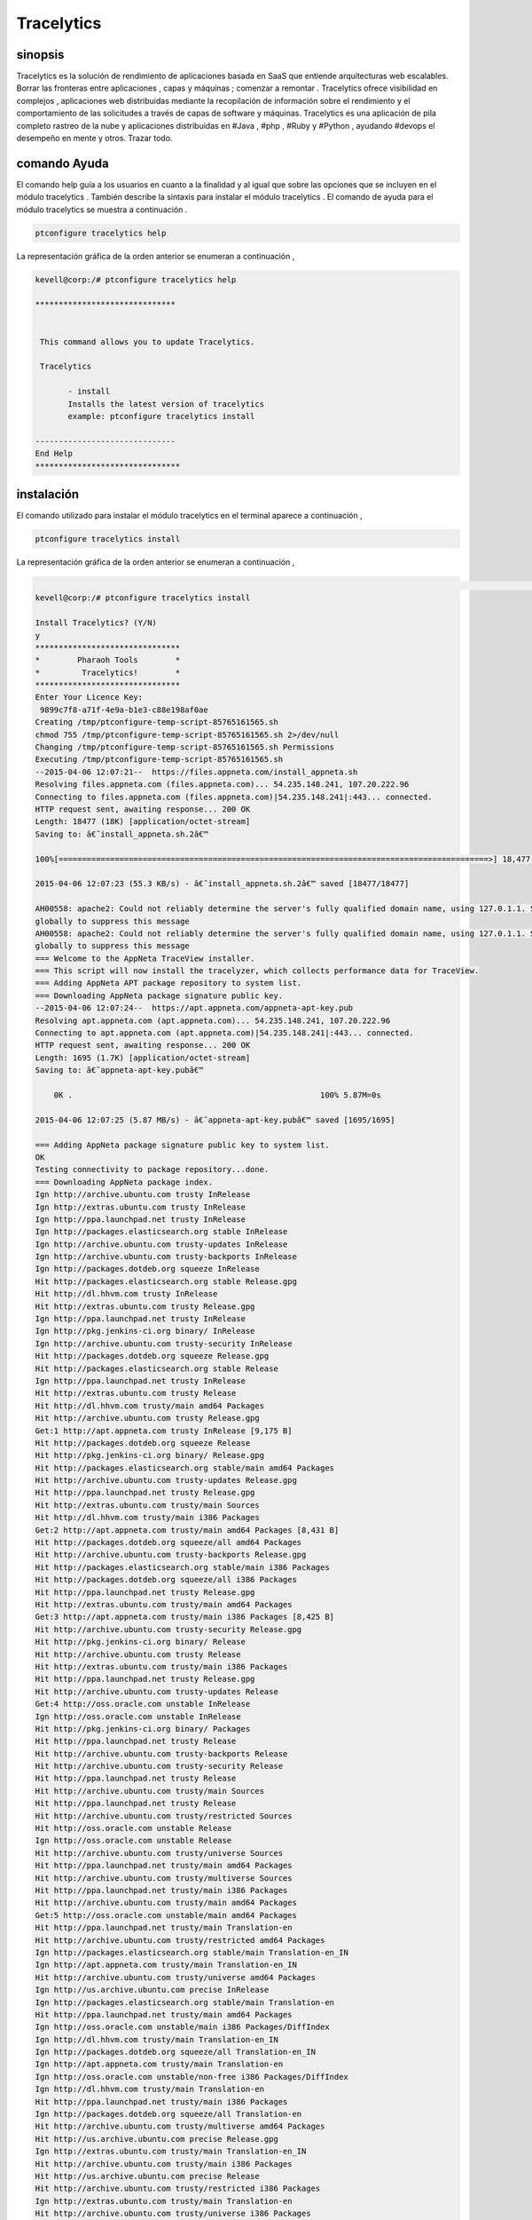 ==============
Tracelytics
==============


sinopsis
-------------

Tracelytics es la solución de rendimiento de aplicaciones basada en SaaS que entiende arquitecturas web escalables. Borrar las fronteras entre aplicaciones , capas y máquinas ; comenzar a remontar . Tracelytics ofrece visibilidad en complejos , aplicaciones web distribuidas mediante la recopilación de información sobre el rendimiento y el comportamiento de las solicitudes a través de capas de software y máquinas. Tracelytics es una aplicación de pila completo rastreo de la nube y aplicaciones distribuidas en #Java , #php , #Ruby y #Python , ayudando #devops el desempeño en mente y otros. Trazar todo.


comando Ayuda
----------------

El comando help guía a los usuarios en cuanto a la finalidad y al igual que sobre las opciones que se incluyen en el módulo tracelytics . También describe la sintaxis para instalar el módulo tracelytics . El comando de ayuda para el módulo tracelytics se muestra a continuación .

.. code-block:: bash

	ptconfigure tracelytics help


La representación gráfica de la orden anterior se enumeran a continuación ,

.. code-block:: bash

 kevell@corp:/# ptconfigure tracelytics help

 ******************************


  This command allows you to update Tracelytics.

  Tracelytics

        - install
        Installs the latest version of tracelytics
        example: ptconfigure tracelytics install

 ------------------------------
 End Help
 *******************************


instalación
------------------


El comando utilizado para instalar el módulo tracelytics en el terminal aparece a continuación ,

.. code-block:: bash

	ptconfigure tracelytics install

La representación gráfica de la orden anterior se enumeran a continuación ,

.. code-block:: bash

                                                                                                                               [ OK
 kevell@corp:/# ptconfigure tracelytics install

 Install Tracelytics? (Y/N) 
 y
 *******************************
 *        Pharaoh Tools        *
 *         Tracelytics!        *
 *******************************
 Enter Your Licence Key:
  9899c7f8-a71f-4e9a-b1e3-c88e198af0ae
 Creating /tmp/ptconfigure-temp-script-85765161565.sh
 chmod 755 /tmp/ptconfigure-temp-script-85765161565.sh 2>/dev/null
 Changing /tmp/ptconfigure-temp-script-85765161565.sh Permissions
 Executing /tmp/ptconfigure-temp-script-85765161565.sh
 --2015-04-06 12:07:21--  https://files.appneta.com/install_appneta.sh
 Resolving files.appneta.com (files.appneta.com)... 54.235.148.241, 107.20.222.96
 Connecting to files.appneta.com (files.appneta.com)|54.235.148.241|:443... connected.
 HTTP request sent, awaiting response... 200 OK
 Length: 18477 (18K) [application/octet-stream]
 Saving to: â€˜install_appneta.sh.2â€™ 

 100%[============================================================================================>] 18,477      55.3KB/s   in 0.3s   

 2015-04-06 12:07:23 (55.3 KB/s) - â€˜install_appneta.sh.2â€™ saved [18477/18477]

 AH00558: apache2: Could not reliably determine the server's fully qualified domain name, using 127.0.1.1. Set the 'ServerName' directive  
 globally to suppress this message
 AH00558: apache2: Could not reliably determine the server's fully qualified domain name, using 127.0.1.1. Set the 'ServerName' directive 
 globally to suppress this message
 === Welcome to the AppNeta TraceView installer.
 === This script will now install the tracelyzer, which collects performance data for TraceView.
 === Adding AppNeta APT package repository to system list.
 === Downloading AppNeta package signature public key.
 --2015-04-06 12:07:24--  https://apt.appneta.com/appneta-apt-key.pub
 Resolving apt.appneta.com (apt.appneta.com)... 54.235.148.241, 107.20.222.96
 Connecting to apt.appneta.com (apt.appneta.com)|54.235.148.241|:443... connected.
 HTTP request sent, awaiting response... 200 OK
 Length: 1695 (1.7K) [application/octet-stream]
 Saving to: â€˜appneta-apt-key.pubâ€™

     0K .                                                     100% 5.87M=0s

 2015-04-06 12:07:25 (5.87 MB/s) - â€˜appneta-apt-key.pubâ€™ saved [1695/1695]

 === Adding AppNeta package signature public key to system list.
 OK
 Testing connectivity to package repository...done.
 === Downloading AppNeta package index.
 Ign http://archive.ubuntu.com trusty InRelease
 Ign http://extras.ubuntu.com trusty InRelease
 Ign http://ppa.launchpad.net trusty InRelease
 Ign http://packages.elasticsearch.org stable InRelease
 Ign http://archive.ubuntu.com trusty-updates InRelease
 Ign http://archive.ubuntu.com trusty-backports InRelease
 Ign http://packages.dotdeb.org squeeze InRelease
 Hit http://packages.elasticsearch.org stable Release.gpg
 Hit http://dl.hhvm.com trusty InRelease
 Hit http://extras.ubuntu.com trusty Release.gpg
 Ign http://ppa.launchpad.net trusty InRelease
 Ign http://pkg.jenkins-ci.org binary/ InRelease
 Ign http://archive.ubuntu.com trusty-security InRelease
 Hit http://packages.dotdeb.org squeeze Release.gpg
 Hit http://packages.elasticsearch.org stable Release
 Ign http://ppa.launchpad.net trusty InRelease
 Hit http://extras.ubuntu.com trusty Release
 Hit http://dl.hhvm.com trusty/main amd64 Packages
 Hit http://archive.ubuntu.com trusty Release.gpg
 Get:1 http://apt.appneta.com trusty InRelease [9,175 B]
 Hit http://packages.dotdeb.org squeeze Release
 Hit http://pkg.jenkins-ci.org binary/ Release.gpg
 Hit http://packages.elasticsearch.org stable/main amd64 Packages
 Hit http://archive.ubuntu.com trusty-updates Release.gpg
 Hit http://ppa.launchpad.net trusty Release.gpg
 Hit http://extras.ubuntu.com trusty/main Sources
 Hit http://dl.hhvm.com trusty/main i386 Packages
 Get:2 http://apt.appneta.com trusty/main amd64 Packages [8,431 B]
 Hit http://packages.dotdeb.org squeeze/all amd64 Packages
 Hit http://archive.ubuntu.com trusty-backports Release.gpg
 Hit http://packages.elasticsearch.org stable/main i386 Packages
 Hit http://packages.dotdeb.org squeeze/all i386 Packages
 Hit http://ppa.launchpad.net trusty Release.gpg
 Hit http://extras.ubuntu.com trusty/main amd64 Packages
 Get:3 http://apt.appneta.com trusty/main i386 Packages [8,425 B]
 Hit http://archive.ubuntu.com trusty-security Release.gpg
 Hit http://pkg.jenkins-ci.org binary/ Release
 Hit http://archive.ubuntu.com trusty Release
 Hit http://extras.ubuntu.com trusty/main i386 Packages
 Hit http://ppa.launchpad.net trusty Release.gpg
 Hit http://archive.ubuntu.com trusty-updates Release
 Get:4 http://oss.oracle.com unstable InRelease
 Ign http://oss.oracle.com unstable InRelease
 Hit http://pkg.jenkins-ci.org binary/ Packages
 Hit http://ppa.launchpad.net trusty Release
 Hit http://archive.ubuntu.com trusty-backports Release
 Hit http://archive.ubuntu.com trusty-security Release
 Hit http://ppa.launchpad.net trusty Release
 Hit http://archive.ubuntu.com trusty/main Sources
 Hit http://ppa.launchpad.net trusty Release
 Hit http://archive.ubuntu.com trusty/restricted Sources
 Hit http://oss.oracle.com unstable Release
 Ign http://oss.oracle.com unstable Release
 Hit http://archive.ubuntu.com trusty/universe Sources
 Hit http://ppa.launchpad.net trusty/main amd64 Packages
 Hit http://archive.ubuntu.com trusty/multiverse Sources
 Hit http://ppa.launchpad.net trusty/main i386 Packages
 Hit http://archive.ubuntu.com trusty/main amd64 Packages
 Get:5 http://oss.oracle.com unstable/main amd64 Packages
 Hit http://ppa.launchpad.net trusty/main Translation-en
 Hit http://archive.ubuntu.com trusty/restricted amd64 Packages
 Ign http://packages.elasticsearch.org stable/main Translation-en_IN
 Ign http://apt.appneta.com trusty/main Translation-en_IN
 Hit http://archive.ubuntu.com trusty/universe amd64 Packages
 Ign http://us.archive.ubuntu.com precise InRelease
 Ign http://packages.elasticsearch.org stable/main Translation-en
 Hit http://ppa.launchpad.net trusty/main amd64 Packages
 Ign http://oss.oracle.com unstable/main i386 Packages/DiffIndex
 Ign http://dl.hhvm.com trusty/main Translation-en_IN
 Ign http://packages.dotdeb.org squeeze/all Translation-en_IN
 Ign http://apt.appneta.com trusty/main Translation-en
 Ign http://oss.oracle.com unstable/non-free i386 Packages/DiffIndex
 Ign http://dl.hhvm.com trusty/main Translation-en
 Hit http://ppa.launchpad.net trusty/main i386 Packages
 Ign http://packages.dotdeb.org squeeze/all Translation-en
 Hit http://archive.ubuntu.com trusty/multiverse amd64 Packages
 Hit http://us.archive.ubuntu.com precise Release.gpg
 Ign http://extras.ubuntu.com trusty/main Translation-en_IN
 Hit http://archive.ubuntu.com trusty/main i386 Packages
 Hit http://us.archive.ubuntu.com precise Release
 Hit http://archive.ubuntu.com trusty/restricted i386 Packages
 Ign http://extras.ubuntu.com trusty/main Translation-en
 Hit http://archive.ubuntu.com trusty/universe i386 Packages
 Hit http://us.archive.ubuntu.com precise/main amd64 Packages
 Hit http://archive.ubuntu.com trusty/multiverse i386 Packages
 Hit http://ppa.launchpad.net trusty/main amd64 Packages
 Hit http://us.archive.ubuntu.com precise/universe amd64 Packages
 Hit http://us.archive.ubuntu.com precise/main i386 Packages
 Hit http://ppa.launchpad.net trusty/main i386 Packages
 Hit http://archive.ubuntu.com trusty/main Translation-en
 Hit http://us.archive.ubuntu.com precise/universe i386 Packages
 Hit http://oss.oracle.com unstable/main i386 Packages
 Hit http://archive.ubuntu.com trusty/multiverse Translation-en
 Hit http://ppa.launchpad.net trusty/main Translation-en
 Hit http://us.archive.ubuntu.com precise/main Translation-en
 Hit http://oss.oracle.com unstable/non-free i386 Packages
 Get:6 http://oss.oracle.com unstable/main Translation-en_IN
 Ign http://pkg.jenkins-ci.org binary/ Translation-en_IN
 Hit http://archive.ubuntu.com trusty/restricted Translation-en
 Hit http://us.archive.ubuntu.com precise/universe Translation-en
 Hit http://archive.ubuntu.com trusty/universe Translation-en
 Ign http://pkg.jenkins-ci.org binary/ Translation-en
 Hit http://archive.ubuntu.com trusty-updates/main Sources
 Hit http://archive.ubuntu.com trusty-updates/restricted Sources
 Hit http://archive.ubuntu.com trusty-updates/universe Sources
 Hit http://archive.ubuntu.com trusty-updates/multiverse Sources
 Hit http://archive.ubuntu.com trusty-updates/main amd64 Packages
 Hit http://archive.ubuntu.com trusty-updates/restricted amd64 Packages
 Ign http://us.archive.ubuntu.com precise/main Translation-en_IN
 Ign http://ppa.launchpad.net trusty/main Translation-en_IN
 Hit http://archive.ubuntu.com trusty-updates/universe amd64 Packages
 Ign http://us.archive.ubuntu.com precise/universe Translation-en_IN
 Ign http://ppa.launchpad.net trusty/main Translation-en
 Hit http://archive.ubuntu.com trusty-updates/multiverse amd64 Packages
 Hit http://archive.ubuntu.com trusty-updates/main i386 Packages
 Hit http://archive.ubuntu.com trusty-updates/restricted i386 Packages
 Hit http://archive.ubuntu.com trusty-updates/universe i386 Packages
 Hit http://archive.ubuntu.com trusty-updates/multiverse i386 Packages
 Hit http://archive.ubuntu.com trusty-updates/main Translation-en
 Hit http://archive.ubuntu.com trusty-updates/multiverse Translation-en
 Hit http://archive.ubuntu.com trusty-updates/restricted Translation-en
 Err http://oss.oracle.com unstable/main amd64 Packages
  HttpError404
 Hit http://archive.ubuntu.com trusty-updates/universe Translation-en
 Hit http://archive.ubuntu.com trusty-backports/main Sources
 Err http://oss.oracle.com unstable/non-free amd64 Packages
  HttpError404
 Hit http://archive.ubuntu.com trusty-backports/restricted Sources
 Ign http://oss.oracle.com unstable/main Translation-en_IN
 Hit http://archive.ubuntu.com trusty-backports/universe Sources
 Ign http://oss.oracle.com unstable/main Translation-en
 Hit http://archive.ubuntu.com trusty-backports/multiverse Sources
 Ign http://oss.oracle.com unstable/non-free Translation-en_IN
 Hit http://archive.ubuntu.com trusty-backports/main amd64 Packages
 Ign http://oss.oracle.com unstable/non-free Translation-en 
 Hit http://archive.ubuntu.com trusty-backports/restricted amd64 Packages
 Hit http://archive.ubuntu.com trusty-backports/universe amd64 Packages
 Hit http://archive.ubuntu.com trusty-backports/multiverse amd64 Packages
 Hit http://archive.ubuntu.com trusty-backports/main i386 Packages
 Hit http://archive.ubuntu.com trusty-backports/restricted i386 Packages
 Hit http://archive.ubuntu.com trusty-backports/universe i386 Packages
 Hit http://archive.ubuntu.com trusty-backports/multiverse i386 Packages
 Hit http://archive.ubuntu.com trusty-backports/main Translation-en
 Hit http://archive.ubuntu.com trusty-backports/multiverse Translation-en
 Hit http://archive.ubuntu.com trusty-backports/restricted Translation-en
 Hit http://archive.ubuntu.com trusty-backports/universe Translation-en
 Hit http://archive.ubuntu.com trusty-security/main Sources
 Hit http://archive.ubuntu.com trusty-security/restricted Sources
 Hit http://archive.ubuntu.com trusty-security/universe Sources
 Hit http://archive.ubuntu.com trusty-security/multiverse Sources
 Hit http://archive.ubuntu.com trusty-security/main amd64 Packages
 Hit http://archive.ubuntu.com trusty-security/restricted amd64 Packages
 Hit http://archive.ubuntu.com trusty-security/universe amd64 Packages
 Hit http://archive.ubuntu.com trusty-security/multiverse amd64 Packages
 Hit http://archive.ubuntu.com trusty-security/main i386 Packages
 Hit http://archive.ubuntu.com trusty-security/restricted i386 Packages
 Hit http://archive.ubuntu.com trusty-security/universe i386 Packages
 Hit http://archive.ubuntu.com trusty-security/multiverse i386 Packages
 Hit http://archive.ubuntu.com trusty-security/main Translation-en
 Hit http://archive.ubuntu.com trusty-security/multiverse Translation-en
 Hit http://archive.ubuntu.com trusty-security/restricted Translation-en
 Hit http://archive.ubuntu.com trusty-security/universe Translation-en
 Ign http://archive.ubuntu.com trusty/main Translation-en_IN
 Ign http://archive.ubuntu.com trusty/multiverse Translation-en_IN
 Ign http://archive.ubuntu.com trusty/restricted Translation-en_IN
 Ign http://archive.ubuntu.com trusty/universe Translation-en_IN
 Fetched 26.2 kB in 28s (929 B/s)
 W: GPG error: http://oss.oracle.com unstable Release: The following signatures were invalid: KEYEXPIRED 1378511808 KEYEXPIRED 1378511808  
 KEYEXPIRED 1378511808
 W: Failed to fetch http://oss.oracle.com/debian/dists/unstable/main/binary-amd64/Packages  HttpError404

 W: Failed to fetch http://oss.oracle.com/debian/dists/unstable/non-free/binary-amd64/Packages  HttpError404

 E: Some index files failed to download. They have been ignored, or old ones used instead.
 === Executing 'apt-get update' failed; continuing anyway.
 === Installing common library and development headers (liboboe).
 Reading package lists...
 Building dependency tree...
 Reading state information...
 The following NEW packages will be installed:
  liboboe-dev liboboe0
 0 upgraded, 2 newly installed, 0 to remove and 281 not upgraded.
 Need to get 60.4 kB of archives.
 After this operation, 280 kB of additional disk space will be used.
 Get:1 http://apt.appneta.com/9899c7f8-a71f-4e9a-b1e3-c88e198af0ae/ trusty/main liboboe0 amd64 1.1.5-trusty1 [24.6 kB]
 Get:2 http://apt.appneta.com/9899c7f8-a71f-4e9a-b1e3-c88e198af0ae/ trusty/main liboboe-dev amd64 1.1.5-trusty1 [35.7 kB]
 Fetched 60.4 kB in 2s (23.2 kB/s)
 Selecting previously unselected package liboboe0.
 (Reading database ... 242145 files and directories currently installed.)
 Preparing to unpack .../liboboe0_1.1.5-trusty1_amd64.deb ...
 Unpacking liboboe0 (1.1.5-trusty1) ...
 Selecting previously unselected package liboboe-dev.
 Preparing to unpack .../liboboe-dev_1.1.5-trusty1_amd64.deb ...
 Unpacking liboboe-dev (1.1.5-trusty1) ...
 Setting up liboboe0 (1.1.5-trusty1) ...
 Setting up liboboe-dev (1.1.5-trusty1) ...
 Processing triggers for libc-bin (2.19-0ubuntu6.5) ...
 W: Duplicate sources.list entry http://oss.oracle.com/debian/ unstable/main i386 Packages (/var/lib/apt/lists/ 
 oss.oracle.com_debian_dists_unstable_main_binary-i386_Packages)
 W: Duplicate sources.list entry http://oss.oracle.com/debian/ unstable/non-free i386 Packages (/var/lib/apt/lists/ 
 oss.oracle.com_debian_dists_unstable_non-free_binary-i386_Packages)
 W: Duplicate sources.list entry http://packages.dotdeb.org/ squeeze/all amd64 Packages (/var/lib/apt/lists/  
 packages.dotdeb.org_dists_squeeze_all_binary-amd64_Packages)
 W: Duplicate sources.list entry http://packages.dotdeb.org/ squeeze/all amd64 Packages (/var/lib/apt/lists/ 
 packages.dotdeb.org_dists_squeeze_all_binary-amd64_Packages)
 W: Duplicate sources.list entry http://packages.dotdeb.org/ squeeze/all amd64 Packages (/var/lib/apt/lists/ 
 packages.dotdeb.org_dists_squeeze_all_binary-amd64_Packages)
 W: Duplicate sources.list entry http://packages.dotdeb.org/ squeeze/all amd64 Packages (/var/lib/apt/lists/
 packages.dotdeb.org_dists_squeeze_all_binary-amd64_Packages)
 W: Duplicate sources.list entry http://packages.dotdeb.org/ squeeze/all i386 Packages (/var/lib/apt/lists/
 packages.dotdeb.org_dists_squeeze_all_binary-i386_Packages)
 W: Duplicate sources.list entry http://packages.dotdeb.org/ squeeze/all i386 Packages (/var/lib/apt/lists/
 packages.dotdeb.org_dists_squeeze_all_binary-i386_Packages)
 W: Duplicate sources.list entry http://packages.dotdeb.org/ squeeze/all i386 Packages (/var/lib/apt/lists/ 
 packages.dotdeb.org_dists_squeeze_all_binary-i386_Packages)
 W: Duplicate sources.list entry http://packages.dotdeb.org/ squeeze/all i386 Packages (/var/lib/apt/lists/
 packages.dotdeb.org_dists_squeeze_all_binary-i386_Packages)
 W: You may want to run apt-get update to correct these problems
 === Installing the tracelyzer (performance aggregator daemon).
 Reading package lists...
 Building dependency tree...
 Reading state information...
 The following NEW packages will be installed:
  tracelyzer
 0 upgraded, 1 newly installed, 0 to remove and 281 not upgraded.
 Need to get 567 kB of archives.
 After this operation, 2,372 kB of additional disk space will be used.
 Get:1 http://apt.appneta.com/9899c7f8-a71f-4e9a-b1e3-c88e198af0ae/ trusty/main tracelyzer amd64 1.1.10-trusty1 [567 kB]
 Fetched 567 kB in 4s (138 kB/s)
 Download complete and in download only mode
 Reading package lists...
 Building dependency tree...
 Reading state information...
 The following NEW packages will be installed:
  tracelyzer
 0 upgraded, 1 newly installed, 0 to remove and 281 not upgraded.
 Need to get 0 B/567 kB of archives.
 After this operation, 2,372 kB of additional disk space will be used.
 Selecting previously unselected package tracelyzer.
 (Reading database ... 242164 files and directories currently installed.)
 Preparing to unpack .../tracelyzer_1.1.10-trusty1_amd64.deb ...
 Unpacking tracelyzer (1.1.10-trusty1) ...
 Processing triggers for ureadahead (0.100.0-16) ...
 ureadahead will be reprofiled on next reboot
 Setting up tracelyzer (1.1.10-trusty1) ...
 Adding group `appneta' (GID 147) ...
 Done.
 Adding system user `appneta' (UID 135) ...
 Adding new user `appneta' (UID 135) with group `appneta' ...
 Not creating home directory `/var/log/tracelyzer'. 

 Welcome to the AppNeta configuration utility.

 Reading access_key from /etc/tracelytics.conf...
 Testing system compatibility...
 System passed tests.
 Downloading configuration settings 1/5...
 Downloading configuration settings 2/5...
 Downloading configuration settings 3/5...
 Downloading configuration settings 4/5...
 Downloading configuration settings 5/5... 

 Configuration was successful.
 Starting tracelyzer...done.
 Testing connection (might take couple minutes):
   Testing SSH connection...success.
  Testing Tracelyzer TCP connection and UDP listening...success.
  Testing UDP connection to Tracelyzer...success.
 Processing triggers for ureadahead (0.100.0-16) ...
 Processing triggers for libc-bin (2.19-0ubuntu6.5) ...
 === AppNeta TraceView agent extensions are available for the following packages
 === installed on this system: php5-common
 === 
 === To install instrumentation for these components, run as root:
 === 
 ===     apt-get install php-oboe
 === 
 === For help instrumenting other components in your stack (such as Ruby,
 === Python, etc), you may visit:
 ===     http://support.tv.appneta.com/support/solutions/articles/86353-installation-overview
 === 
 === Installation was successful.
 === Please visit your dashboard at https://login.tv.appneta.com to continue the setup process.
 Reading package lists...
 Building dependency tree...
 Reading state information...
 tracelyzer is already the newest version.
 The following NEW packages will be installed:
   libapache2-mod-oboe mod-oboe-ps
 0 upgraded, 2 newly installed, 0 to remove and 281 not upgraded.
 Need to get 2,254 kB of archives.
 After this operation, 12.8 MB of additional disk space will be used.
 Get:1 http://apt.appneta.com/9899c7f8-a71f-4e9a-b1e3-c88e198af0ae/ trusty/main mod-oboe-ps amd64 1.7.30.5-trusty3 [2,241 kB]
 Get:2 http://apt.appneta.com/9899c7f8-a71f-4e9a-b1e3-c88e198af0ae/ trusty/main libapache2-mod-oboe amd64 1.2.3-trusty2 [12.6 kB]
 Fetched 2,254 kB in 21s (104 kB/s)
 Selecting previously unselected package mod-oboe-ps.
 (Reading database ... 242186 files and directories currently installed.)
 Preparing to unpack .../mod-oboe-ps_1.7.30.5-trusty3_amd64.deb ...
 Unpacking mod-oboe-ps (1.7.30.5-trusty3) ...
 Selecting previously unselected package libapache2-mod-oboe.
 Preparing to unpack .../libapache2-mod-oboe_1.2.3-trusty2_amd64.deb ...
 Unpacking libapache2-mod-oboe (1.2.3-trusty2) ...
 Setting up mod-oboe-ps (1.7.30.5-trusty3) ...
 Enabling module oboe_ps.
 To activate the new configuration, you need to run:
  service apache2 restart
 Setting up libapache2-mod-oboe (1.2.3-trusty2) ...
 Enabling module oboe.
 To activate the new configuration, you need to run:
  service apache2 restart
 * Restarting web server apache2
   ...done.
 Reading package lists...
 Building dependency tree...
 Reading state information...
 The following NEW packages will be installed:
  php-oboe
 0 upgraded, 1 newly installed, 0 to remove and 281 not upgraded.
 Need to get 78.2 kB of archives.
 After this operation, 453 kB of additional disk space will be used.
 Get:1 http://apt.appneta.com/9899c7f8-a71f-4e9a-b1e3-c88e198af0ae/ trusty/main php-oboe amd64 1.5.1-trusty1 [78.2 kB]
 Fetched 78.2 kB in 1s (49.0 kB/s)
 Selecting previously unselected package php-oboe.
 (Reading database ... 242200 files and directories currently installed.)
 Preparing to unpack .../php-oboe_1.5.1-trusty1_amd64.deb ...
 Unpacking php-oboe (1.5.1-trusty1) ...
 Setting up php-oboe (1.5.1-trusty1) ...
 * Restarting web server apache2
   ...done.
 Temp File /tmp/ptconfigure-temp-script-85765161565.sh Removed
 ... All done!
 *******************************
 Thanks for installing , visit www.pharaohtools.com for more
 ******************************


 Single App Installer:
 --------------------------------------------
 Tracelytics: Success
 ------------------------------
 Installer Finished
 ******************************


Beneficios
------------

* Visualizar los patrones de solicitud en un solo lugar para separar el ruido de la sistemática .
* Haz todas las máquinas que participan en la transacción y de identificar los cuellos de botella en un solo clic.
* Cruz - anfitrión, el rastreo de transacciones distribuidas
* Vigilancia real del usuario, etc ..


